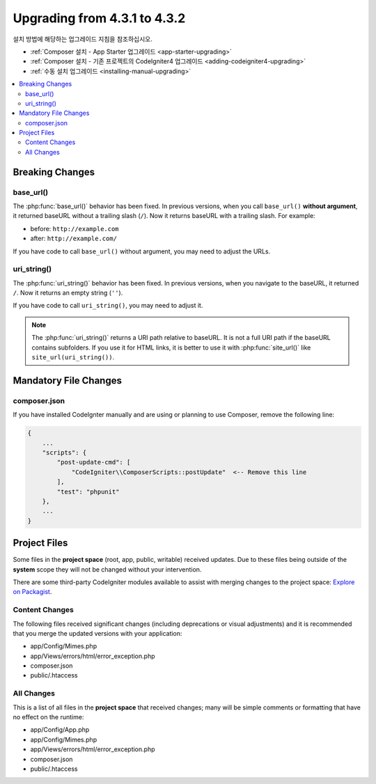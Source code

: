 ##############################
Upgrading from 4.3.1 to 4.3.2
##############################

설치 방법에 해당하는 업그레이드 지침을 참조하십시오.

- :ref:`Composer 설치 - App Starter 업그레이드 <app-starter-upgrading>`
- :ref:`Composer 설치 - 기존 프로젝트의 CodeIgniter4 업그레이드 <adding-codeigniter4-upgrading>`
- :ref:`수동 설치 업그레이드 <installing-manual-upgrading>`

.. contents::
    :local:
    :depth: 2

Breaking Changes
****************

base_url()
==========

The :php:func:`base_url()` behavior has been fixed. In previous versions, when you
call ``base_url()`` **without argument**, it returned baseURL without a trailing
slash (``/``). Now it returns baseURL with a trailing slash. For example:

- before: ``http://example.com``
- after: ``http://example.com/``

If you have code to call ``base_url()`` without argument, you may need to adjust the URLs.

.. _upgrade-432-uri-string:

uri_string()
============

The :php:func:`uri_string()` behavior has been fixed. In previous versions, when you
navigate to the baseURL, it returned ``/``. Now it returns an empty string (``''``).

If you have code to call ``uri_string()``, you may need to adjust it.

.. note:: The :php:func:`uri_string()` returns a URI path relative to baseURL.
    It is not a full URI path if the baseURL contains subfolders.
    If you use it for HTML links, it is better to use it with :php:func:`site_url()`
    like ``site_url(uri_string())``.

Mandatory File Changes
**********************

composer.json
=============

If you have installed CodeIgnter manually and are using or planning to use Composer,
remove the following line:

.. code-block:: text

    {
        ...
        "scripts": {
            "post-update-cmd": [
                "CodeIgniter\\ComposerScripts::postUpdate"  <-- Remove this line
            ],
            "test": "phpunit"
        },
        ...
    }

Project Files
*************

Some files in the **project space** (root, app, public, writable) received updates. Due to
these files being outside of the **system** scope they will not be changed without your intervention.

There are some third-party CodeIgniter modules available to assist with merging changes to
the project space: `Explore on Packagist <https://packagist.org/explore/?query=codeigniter4%20updates>`_.

Content Changes
===============

The following files received significant changes (including deprecations or visual adjustments)
and it is recommended that you merge the updated versions with your application:

- app/Config/Mimes.php
- app/Views/errors/html/error_exception.php
- composer.json
- public/.htaccess

All Changes
===========

This is a list of all files in the **project space** that received changes;
many will be simple comments or formatting that have no effect on the runtime:

- app/Config/App.php
- app/Config/Mimes.php
- app/Views/errors/html/error_exception.php
- composer.json
- public/.htaccess
